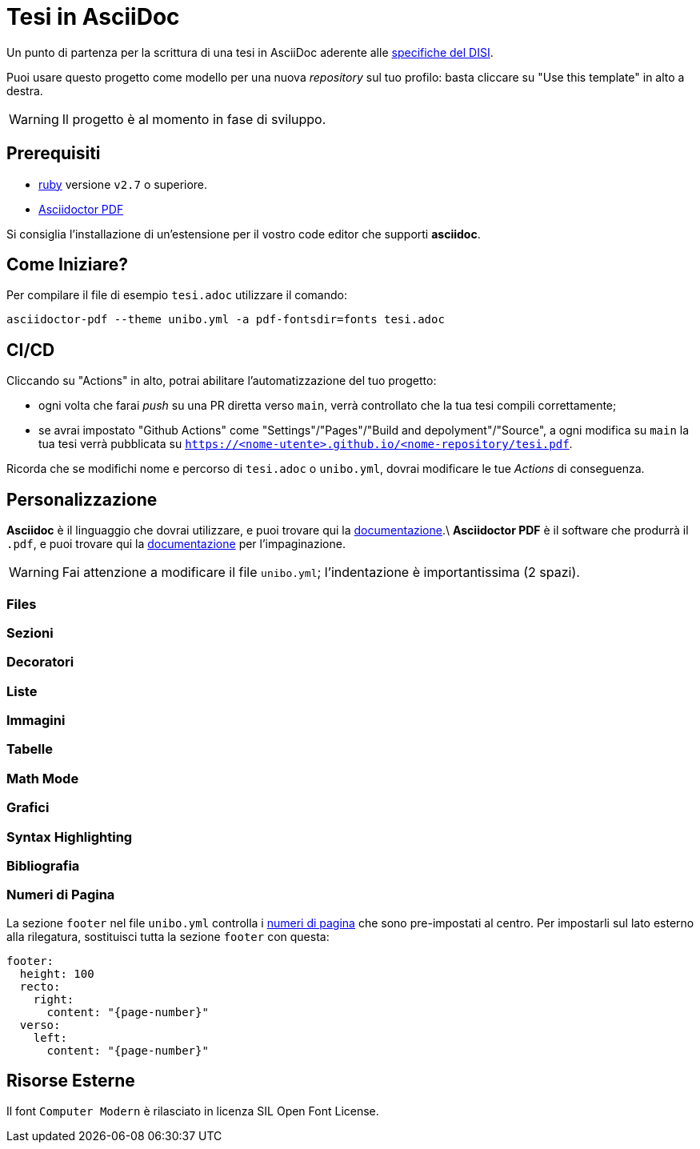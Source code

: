 = Tesi in AsciiDoc

Un punto di partenza per la scrittura di una tesi in AsciiDoc aderente alle
https://github.com/csunibo/asciidoc-thesis/issues/2#issuecomment-1470158684[specifiche del DISI].

Puoi usare questo progetto come modello per una nuova _repository_ sul tuo profilo: basta cliccare su "Use this template" in alto a destra.

WARNING: Il progetto è al momento in fase di sviluppo.

== Prerequisiti

- https://www.ruby-lang.org/en/[ruby] versione `v2.7` o superiore.
- https://docs.asciidoctor.org/pdf-converter/latest/install/[Asciidoctor PDF]

Si consiglia l'installazione di un'estensione per il vostro code editor che supporti **asciidoc**.

== Come Iniziare?

Per compilare il file di esempio `tesi.adoc` utilizzare il comando:

[source,bash]
----
asciidoctor-pdf --theme unibo.yml -a pdf-fontsdir=fonts tesi.adoc
----

== CI/CD

Cliccando su "Actions" in alto, potrai abilitare l'automatizzazione del tuo
progetto:

- ogni volta che farai _push_ su una PR diretta verso `main`, verrà controllato
  che la tua tesi compili correttamente;
- se avrai impostato "Github Actions" come
  "Settings"/"Pages"/"Build and depolyment"/"Source", a ogni modifica su `main`
  la tua tesi verrà pubblicata su `https://<nome-utente>.github.io/<nome-repository/tesi.pdf`.

Ricorda che se modifichi nome e percorso di `tesi.adoc` o `unibo.yml`, dovrai
modificare le tue _Actions_ di conseguenza.

== Personalizzazione

**Asciidoc** è il linguaggio che dovrai utilizzare, e puoi trovare qui la
https://docs.asciidoctor.org/asciidoc/latest/[documentazione].\
**Asciidoctor PDF** è il software che produrrà il `.pdf`, e puoi trovare qui la
https://docs.asciidoctor.org/pdf-converter/latest/[documentazione] per l'impaginazione.

WARNING: Fai attenzione a modificare il file `unibo.yml`; l'indentazione è importantissima (2 spazi).

=== Files

=== Sezioni

=== Decoratori

=== Liste

=== Immagini

=== Tabelle

=== Math Mode

=== Grafici

=== Syntax Highlighting

=== Bibliografia

=== Numeri di Pagina

La sezione `footer` nel file `unibo.yml` controlla i
https://docs.asciidoctor.org/pdf-converter/latest/theme/page-numbers/[numeri di pagina]
che sono pre-impostati al centro. Per impostarli sul lato esterno
alla rilegatura, sostituisci tutta la sezione `footer` con questa:

[source,yaml]
----
footer:
  height: 100
  recto:
    right:
      content: "{page-number}"
  verso:
    left:
      content: "{page-number}"
----

## Risorse Esterne

Il font `Computer Modern` è rilasciato in licenza SIL Open Font License.
